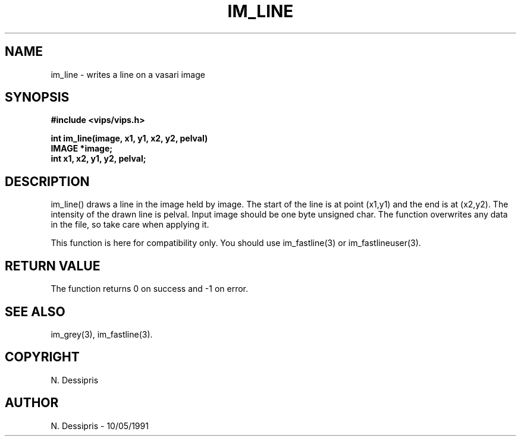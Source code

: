 .TH IM_LINE 3 "10 May 1991"
.SH NAME
im_line \- writes a line on a vasari image
.SH SYNOPSIS
.B #include <vips/vips.h>

.B int im_line(image, x1, y1, x2, y2, pelval)
.br
.B IMAGE *image;
.br
.B int x1, x2, y1, y2, pelval;
.SH DESCRIPTION
im_line()
draws a line in the image held by image.  The start of the line is at point
(x1,y1) and the end is at (x2,y2).  The intensity of the drawn line is pelval.
Input image should be one byte unsigned char.  The function overwrites any
data in the file, so take care when applying it. 

This function is here for compatibility only. You should use im_fastline(3) or
im_fastlineuser(3).
.SH RETURN VALUE
The function returns 0 on success and -1 on error.
.SH SEE ALSO
im_grey(3), im_fastline(3).
.SH COPYRIGHT
.br
N. Dessipris
.SH AUTHOR
N. Dessipris \- 10/05/1991
